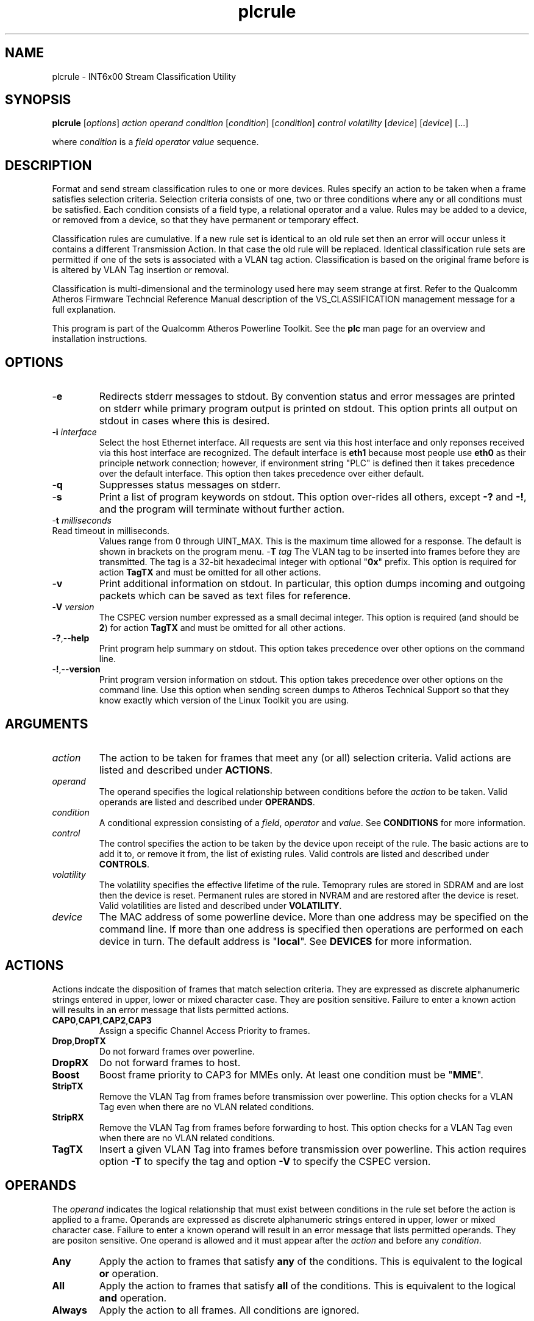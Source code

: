 .TH plcrule 1 "March 2013" "plc-utils-2.1.5" "Qualcomm Atheros Powerline Toolkit"

.SH NAME
plcrule - INT6x00 Stream Classification Utility

.SH SYNOPSIS
.BR plcrule
.RI [ options ] 
.IR action    
.IR operand 
.IR condition
.RI [ condition ]
.RI [ condition ]
.IR control
.IR volatility
.RI [ device ]
.RI [ device ]
[...]

.PP
where \fIcondition\fR is a \fIfield\fR \fIoperator\fR \fIvalue\fR sequence.

.SH DESCRIPTION
Format and send stream classification rules to one or more devices.
Rules specify an action to be taken when a frame satisfies selection criteria.
Selection criteria consists of one, two or three conditions where any or all conditions must be satisfied.
Each condition consists of a field type, a relational operator and a value.
Rules may be added to a device, or removed from a device, so that they have permanent or temporary effect.

.PP
Classification rules are cumulative.
If a new rule set is identical to an old rule set then an error will occur unless it contains a different Transmission Action.
In that case the old rule will be replaced.
Identical classification rule sets are permitted if one of the sets is associated with a VLAN tag action.
Classification is based on the original frame before is is altered by VLAN Tag insertion or removal.

.PP
Classification is multi-dimensional and the terminology used here may seem strange at first.
Refer to the Qualcomm Atheros Firmware Techncial Reference Manual description of the VS_CLASSIFICATION management message for a full explanation.

.PP
This program is part of the Qualcomm Atheros Powerline Toolkit.
See the \fBplc\fR man page for an overview and installation instructions.

.SH OPTIONS

.TP
.RB - e
Redirects stderr messages to stdout.
By convention status and error messages are printed on stderr while primary program output is printed on stdout.
This option prints all output on stdout in cases where this is desired.

.TP
-\fBi\fR \fIinterface\fR
Select the host Ethernet interface.
All requests are sent via this host interface and only reponses received via this host interface are recognized.
The default interface is \fBeth1\fR because most people use \fBeth0\fR as their principle network connection; however, if environment string "PLC" is defined then it takes precedence over the default interface.
This option then takes precedence over either default.

.TP
.RB - q
Suppresses status messages on stderr.

.TP
.RB - s
Print a list of program keywords on stdout.
This option over-rides all others, except \fB-?\fR and \fB-!\fR, and the program will terminate without further action.

.TP
-\fBt \fImilliseconds\fR

.TP
Read timeout in milliseconds.
Values range from 0 through UINT_MAX.
This is the maximum time allowed for a response.
The default is shown in brackets on the program menu.
-\fBT \fItag\fR
The VLAN tag to be inserted into frames before they are transmitted.
The tag is a 32-bit hexadecimal integer with optional "\fB0x\fR" prefix.
This option is required for action \fBTagTX\fR and must be omitted for all other actions.

.TP
.RB - v
Print additional information on stdout.
In particular, this option dumps incoming and outgoing packets which can be saved as text files for reference.

.TP
-\fBV \fIversion\fR
The CSPEC version number expressed as a small decimal integer.
This option is required (and should be \fB2\fR) for action \fBTagTX\fR and must be omitted for all other actions.

.TP
.RB - ? ,-- help
Print program help summary on stdout.
This option takes precedence over other options on the command line.

.TP
.RB - ! ,-- version
Print program version information on stdout.
This option takes precedence over other options on the command line.
Use this option when sending screen dumps to Atheros Technical Support so that they know exactly which version of the Linux Toolkit you are using.

.SH ARGUMENTS

.TP
.IR action   
The action to be taken for frames that meet any (or all) selection criteria.
Valid actions are listed and described under \fBACTIONS\fR.

.TP
.IR operand 
The operand specifies the logical relationship between conditions before the \fIaction\fR to be taken.
Valid operands are listed and described under \fBOPERANDS\fR.

.TP
.IR condition
A conditional expression consisting of a \fIfield\fR, \fIoperator\fR and \fIvalue\fR.
See \fBCONDITIONS\fR for more information.

.TP
.IR control
The control specifies the action to be taken by the device upon receipt of the rule.
The basic actions are to add it to, or remove it from, the list of existing rules.
Valid controls are listed and described under \fBCONTROLS\fR.

.TP
.IR volatility
The volatility specifies the effective lifetime of the rule.
Temoprary rules are stored in SDRAM and are lost then the device is reset.
Permanent rules are stored in NVRAM and are restored after the device is reset.
Valid volatilities are listed and described under \fBVOLATILITY\fR.

.TP
.IR device
The MAC address of some powerline device.
More than one address may be specified on the command line.
If more than one address is specified then operations are performed on each device in turn.
The default address is "\fBlocal\fR".
See \fBDEVICES\fR for more information.

.SH ACTIONS
Actions indcate the disposition of frames that match selection criteria.
They are expressed as discrete alphanumeric strings entered in upper, lower or mixed character case.
They are position sensitive.
Failure to enter a known action will results in an error message that lists permitted actions.

.TP
.BR CAP0 , CAP1 , CAP2 , CAP3
Assign a specific Channel Access Priority to frames.

.TP
.BR Drop , DropTX
Do not forward frames over powerline.

.TP
.BR DropRX
Do not forward frames to host.

.TP
.BR Boost
Boost frame priority to CAP3 for MMEs only.
At least one condition must be "\fBMME\fR".

.TP
.BR StripTX
Remove the VLAN Tag from frames before transmission over powerline.
This option checks for a VLAN Tag even when there are no VLAN related conditions.

.TP
.BR StripRX
Remove the VLAN Tag from frames before forwarding to host.
This option checks for a VLAN Tag even when there are no VLAN related conditions.

.TP
.BR TagTX
Insert a given VLAN Tag into frames before transmission over powerline.
This action requires option \fB-T\fR to specify the tag and option \fB-V\fR to specify the CSPEC version.

.SH OPERANDS
The \fIoperand\fR indicates the logical relationship that must exist between conditions in the rule set before the action is applied to a frame.
Operands are expressed as discrete alphanumeric strings entered in upper, lower or mixed character case.
Failure to enter a known operand will result in an error message that lists permitted operands.
They are positon sensitive.
One operand is allowed and it must appear after the \fIaction\fR and before any \fIcondition\fR.

.TP
.BR Any
Apply the action to frames that satisfy \fBany\fR of the conditions.
This is equivalent to the logical \fBor\fR operation.

.TP
.BR All
Apply the action to frames that satisfy \fBall\fR of the conditions.
This is equivalent to the logical \fBand\fR operation.

.TP
.BR Always
Apply the action to all frames.
All conditions are ignored.

.SH CONDITIONS
A condition consists of a \fIfield\fR, an \fIoperator\fR and a \fIvalue\fR.
One condition is required but three are permitted.
Condition order is not important but all conditions must appear after the \fIoperand\fR and before the \fIcontrol\fR.

.TP
.IR field
The field is the part of the Ethernet frame to be examined.
Some fields are not valid for some actions but this program does not enforce such rules since validation is performed by runtime firmware on each device.
Recognized fields are listed and described under \fBFIELDS\fR.

.TP
.IR operator
The operator specifies the relationsip that must exist between the \fIfield\fR and \fIvalue\fR in order for the \fIcondition\fR to evaluate \fBTrue\fR.
Currently, only equality operators are supported.
Valid operators are listed and described under \fBOPERATORS\fR.

.TP
.IR value
The value must be appropriate to the field type.
Some fields are MAC or IP addresses, some are integers, some are bitmaps and others are states.
Integers and bitmaps may be expressed in binary, decimal or hexadecimal format.
Binary values staRt with \fB0b\fR.
Hexadecimal values start with \fB0x\fR.
States are expressed using keywords.
Users are responsible for knowing how many bits are significant for each type of value.
Valid values are described along with fields under \fBFIELDS\fR.

.SH FIELDS
Fields indicate the portion of the frame that is inspected during selection and the size and format of the value permited in the condition statement.
They are expressed as discrete alphanumeric strings entered in upper, lower or mixed character case.
Failure to enter a known field will result in an error message that lists permitted fields.

.TP
.BR ET
A 16-bit Ethertype expressed in hexadecimal with optional "\fB0x\fR" prefix.
The format is described in IEEE Standard 802-2001 [4].

.TP 
.BR EthDA 
A 48-bit Ethernet destination address expressed in hexadecimal.
Octets may be separated with optional colons for clarity.
The format is described in IEEE Standard 802-2001 [4].

.TP 
.BR EthSA  
A 48-bit Ethernet source address expressed in hexadecimal.
Octets may be separated with optional colons for clarity.
The format is described in IEEE Standard 802-2001 [4].

.TP
.BR IPSP
A 16-bit IP source port expressed as a decimal integer.
This condition applies to either TCP or UDP packets, depending on the protocol used, and is valid only for actions "\fBCAP0\fR", "\fBCAP1\fR", "\fBCAP2\fR", "\fBCAP3\fR" and "\fBDrop\fR".

.TP
.BR IPDP 
A 16-bit IP destination port expressed as a decimal integer.
This condition applies to either TCP or UDP packets, depending on the protocol used, and is valid only for actions "\fBCAP0\fR", "\fBCAP1\fR", "\fBCAP2\fR", "\fBCAP3\fR" and "\fBDrop\fR".

.TP
.BR IPV4TOS 
An 8-bit Type-of-Service code where the format is defined in the RFC 791 (Internet Protocol) [14].

.TP
.BR IPV4PROT 
An 8-bit Ethernet protocol code.
The format is defined in the RFC 791 (Internet Protocol) [14].

.TP
.BR IPV4SA
A 32-bit Internet Protocol source address expressed in dotted-decimal notation.
The official format is defined in RFC 791 (Internet Protocol) [14].
Our implementation permits empty octets and leading zeros within fields.
For example, "..." is equivalent to "0.0.0.0 and "127..000.001" is equivalent to "127.0.0.1". 
.TP
.BR IPV4DA 
A 32-bit Internet Protocol destination address expressed in dotted-decimal notation. The official format is defined in RFC 791 (internet Protocol) [14]. Our implementation permits empty octets and leading zeros within fields. For example, "..." is equivalent to "0.0.0.0 and "127..000.001" is equivalent to "127.0.0.1".

.TP
.BR IPV6TC
An 8-bit Internet Protocol V6 traffic class expressed as defined in RFC 2460 (Internet Protocol Version 6) [17].

.TP
.BR IPV6FL
A 24-bit IPV6 flow label where the lower 20 bits are the IPv6 Flow Label defined in RFC 2460 (Internat Protocol Version 6) [17].
The upper 4 bits should be zero.
The value can be entered either as a decimal, binary or hex integer.

.TP
.BR IPV6SA
A 128-bit IPV6 source address expressed as colon-separated hexadecmial quartets (octet pairs).
The official format is defined in RFC 2460 (Internet Protocol Version 6) [17].
Our implementation permits multiple empty fields, abreviated fields and leading zeros within fields.
When multiple empty fields appear, the right-most occurance expands to multiple zeros.
For example, "AAAA::BBBB::CCCC" is equivalent to "AAAA:0000:BBBB:0000:0000:0000:0000:CCCC".

.TP
.BR IPV6DA
A 128-bit IPV6 destination address expressed as colon-separated hexadecimal quartets (octet pairs).
The official format is defined in RFC 2460 (Internet Protocol Version 6) [17].
Our implementation permits multiple empty fields, abbreviated fields and leading zeros within fields.
When multiple empty fields appear, the right-most occurance expands to zeros.
For example, ":1::2" is equivalent to "0000:0001:0000:0000:0000:0000:0000:0002".

.TP
.BR MME
A 24-bit Atheros HomePlugAV Management Message type expressed as a hex byte stream.
For clarity, the recommeded format it "xx:xxxx".
The first byte is the MMV.
The next two bytes are the MMTYPE.
Both are defined in the HomePlug AV Specification.
The MMTYPE will match all MME variants, such as Request, Confirm, Indicate and Response because the lower two bits are ignored.
This field is only valid for action "\fBBoost\fR".

.TP
.BR TCPAck
The string "\fBTrue\fR" or "\fBFalse\fR" to indicate that the frame is (or is not) a TCP Acknowledgement.
Double negatives are allowed so "Is True" is equvalent to "Not False" and "Is False" is equivalent to "Not True".

.TP
.BR TCPSP
A 16-bit TCP source port as a decimal integer.
The format is defined in RFC 793 (Transmission Control Protocol [15]).

.TP
.BR TCPDP 
A 16-bit TCP destination port expressed as a decimal integer.
The format is defined in RFC 793 (Transmission Control Protocol [15]).

.TP
.BR UDPSP 
A 16-bit UDP source port expressed as a decimal integer.
The format is defined in RFC 768 (User Datagram Protocol [13]).

.TP
.BR UDPDP
A 16-bit UDP destination port expressed as a decimal integer.
The format is defined in RFC 768 (User Datagram Protocol [13]).

.TP
.BR VLANID 
A 16-bit VLAN identifier where the lower 12 bits are the VLAN Identifier (VID) defined in IEEE Std 802.1Q-1998 (Virtual Bridged Local Area Networks) [11].
The upper 4 bits should be zero.

.TP 
.BR VLANUP 
An 8-bit Ethernet VLAN tag where the lower 3 bits are the User Priority sub-field of a VLAN Tag defined in IEEE Std 802.1Q-1998 (Virtual Bridged Local Area Networks) [11].
The upper 5 bits should be zero.

.TP
.BR VLANTag
The string "\fBPresent\fR" or "\fBMissing\fR" to indicate the presence (or absence) of one or more VLAN Tags within a frame.
This classifier is essentially equivalent to "\fBET Is 0x8100\fR".
Double negatives are allowed so "Is Present" is equivalent to "Not Missing" and "Is Missing" is equivalent to "Not Present".

.SH OPERATORS
An operator indicates an equality between a \fIfield\fR and a \fIvalue\fR.
An operator is an alphanumeric string entered in upper, lower or mixed character case.
Failure to enter a known operator will result in an error message that lists permitted operators.
Operators are position sensitive and must appear between each \fIfield\fR and \fIvalue\fR.

.TP
.BR Is
Indicates that the frame field must equal the associated value for the condition to evaluate true.

.TP
.BR Not
Indicates that the frame field must not equal the associated value for the condition to evaluate true.

.SH STATES
A state is a special case of \fIvalue\fR.

.TP
.BR True , On , Yes , Present
Indicates a positive state or presence of some entity.
All are equivalent and can be used interchangeably.
Double negatives are permitted so "Is True" is equvalent to "Not False".

.TP
.BR False , Off , No , Missing
Indicates a negative state or absence of some entity.
All are equivalent and can be used interchangeably.
Double negatives are permitted so "Is False" is equvalent to "Not True".

.SH CONTROLS
The control determines how the devices will handle the rule after it is validated.
It is expressed as a discrete alphanumeric string entered in upper, lower or mixed character case.
Failure to enter a known control will result in an error message that lists permitted controls.
The control is position sensitive and must occur after \fIcondition\fR and before \fIvolatility\fR.

.TP
.BR Add
Adds the rule to the current list of rules unless a violation occurs.
In some cases, a rule may replace an existing rule instead of being added.

.TP
.BR Rem , Remove
Remove the rule from the current list of rules unless a violation occurs.

.SH VOLATILITY
The volatility determines which device rule set will be affected by the action.
It is expressed as a discrete alphanumeric string entered in upper, lower or mixed character case.
Failure to enter a known volatility will result in an error message that lists permitted volatilities.
The volatility is position sensitive and must occur after \fIcontrol\fR.

.TP
.BR Temp
The temporary rule set will be modified.
The temporary rule set resides in the working PIB stored in SDRAM.

.TP
.BR Perm
The permanent rule set will be modified.
The permanent rule set resides in the user PIB stored in NVRAM.

.SH DEVICES
Powerline devices use Ethernet Media Access Control (MAC) addresses.
A MAC address is a 48-bit value entered as 12 hexadecimal digits in upper, lower or mixed character case.
Octets may be separated with colons for clarity.
For example, "00b052000001", "00:b0:52:00:00:01" and "00b052:000001" are valid and equivalent.

.PP
The following MAC addresses are special and may be entered by name instead of number.

.TP
.BR all
Same as "broadcast".

.TP
.BR broadcast
A synonym for the Ethernet broadcast address, \fBFF:FF:FF:FF:FF:FF\fR.
All devices, whether local, remote or foreign recognize messages sent to this address.
A remote device is any device at the far end of a powerline connection.
A foreign device is any device not manufactured by Atheros.

.TP
.BR local
A synonym for the Qualcomm Atheros vendor specific Local Management Address (LMA), \fB00:B0:52:00:00:01\fR.
All local Atheros devices recognize this address but remote and foreign devices do not.
A remote device is any device at the far end of a powerline connection.
A foreign device is any device not manufactured by Atheros.

.SH REFERENCES
See the Qualcomm Atheros HomePlug AV Firmware Technical Reference Manual for more information.

.SH DISCLAIMER
Atheros HomePlug AV Vendor Specific Management Message structure and content is proprietary to Qualcomm Atheros, Ocala FL USA.
Consequently, public information is not available.
Qualcomm Atheros reserves the right to modify message structure or content in future firmware releases without any obligation to notify or compensate users of this program.

.SH EXAMPLES
This command adds a temporary classification rule to the classification table on device B00:B0:52:BA:BE:01.
The rule instructs the device to drop frames that match either (any) of two conditions.
The first condition states that the IPv4 source address is 192.168.99.2.
The second conditon states that the IPv4 destination address is 192.168.99.100.

.PP
   # plcrule drop any IPv4SA is 192.168.99.2 IPv4DA is 192.168.99.100 add temp 00:B0:52:BA:BE:01

.PP
Observe that the \fIaction\fR, \fIoperand\fR and \fIconditions\fR come first then the \fIcontrol\fR and \fIvolatility\fR then the affected \fIdevices\fR.
Up to three conditions may be specified.
Keyword order is important.
Character case is not important.

.PP
The following example prints a list of programmed keywords on stdout for reference.
The example shown here has been abbreviate due to formatting limitations.

.PP
   # plcrule -t
    
     Controls are 'Add'|'Rem'|'Remove'
     Volatilities are 'Temp'|'Perm'
     Actions are 'CAP0'|'CAP1'|'CAP2'|'CAP3'|'Boost'|...|'StripTX'|'StripRX'|'TagRX'
     Operands are 'All'|'Any'|'Always'
     Fields are 'EthDA'|'EthSA'|'VLANUP'|'VLANID'|'IPv4TOS'|...|'TCPAck'|'VLANTag'
     Operators are 'Is'|'Not'

.PP
More example follow:

.PP    
.B  Ethernet Address Rules

.PP
Ethernet address rules have the following general format:

.PP 
   | CAP0 | ANY | EthSA | IS  | xx:xx:xx:xx:xx:xx | ADD    | TEMP | xx:xx:xx:xx:xx:xx
   | CAP1 | ALL | EthDA | NOT |                   | REMOVE | PERM |
   | CAP2 |
   | CAP3 |
   | DROP |

.PP 
For example, instruct device 00:B0:52:BA:BE:FF to temporarily add a rule to forward frames from 00:2B:FE:CA:FE:BA at CAP3.
Observe Ethernet hardware addresses are used both in the condition and for the affected powerline devices.

.PP 
   # plcrule cap3 any ethsa is 00:2b:fe:ca:fe:ba add temp 00:b0;52:ba:be:ff

.PP
.B IP Address Rules

.PP
IP address rules have the following general format:

.PP 
   | CAP0 | ANY | IPv4SA | IS  | ddd.ddd.ddd.ddd | ADD    | TEMP | xx:xx:xx:xx:xx:xx
   | CAP1 | ALL | IPv4DA | NOT |                 | REMOVE | PERM |
   | CAP2 |
   | CAP3 |
   | DROP |
 

.PP
For example, instruct device 00:B0:52:BA:BE:FF to permanently remove the rule that drops packets from 192.168.99.1.
Notice that the IP address is specified in dotted decimal format but the device address is specified in hexadecimal octet format.
Dotted decimal format permits empty and variable length octets but octet delimitors are mandatory.
Hexadecimal octet format requires fixed length octets but octet delimiters are optional.

.PP 
   # plcrule drop any ipv4sa is 192.168.99.1 remove perm 00:b0:52:ba:be:ff

.PP
.B IP Protocol Rules

.PP
IP protocol rules have the following general format:

.PP 
   | CAP0 | ANY | IPv4PROT | IS  | xxxx | ADD    | TEMP | xx:xx:xx:xx:xx:xx
   | CAP1 | ALL |          | NOT |      | REMOVE | PERM |
   | CAP2 |
   | CAP3 |
   | DROP |

.PP 
For example, to instruct device 00:B0:52:BA:BE:FF to permanently add a rule to forward non-IP packets at CAP2.
In this example, delmiters have been omitted from the device Ethernet address.

.PP 
   # plcrule CAP2 all ipv4prot not 0x0800 add perm 00b052babeff

.SH SEE ALSO
.BR plc ( 7 ),
.BR plcrate ( 7 ),
.BR plcstat ( 7 ),
.BR plctone ( 7)

.SH CREDITS
 Charles Maier <charles.maier@qca.qualcomm.com>
